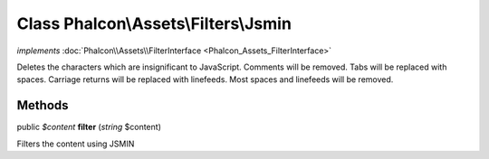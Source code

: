 Class **Phalcon\\Assets\\Filters\\Jsmin**
=========================================

*implements* :doc:`Phalcon\\Assets\\FilterInterface <Phalcon_Assets_FilterInterface>`

Deletes the characters which are insignificant to JavaScript. Comments will be removed. Tabs will be replaced with spaces. Carriage returns will be replaced with linefeeds. Most spaces and linefeeds will be removed.


Methods
---------

public *$content*  **filter** (*string* $content)

Filters the content using JSMIN




